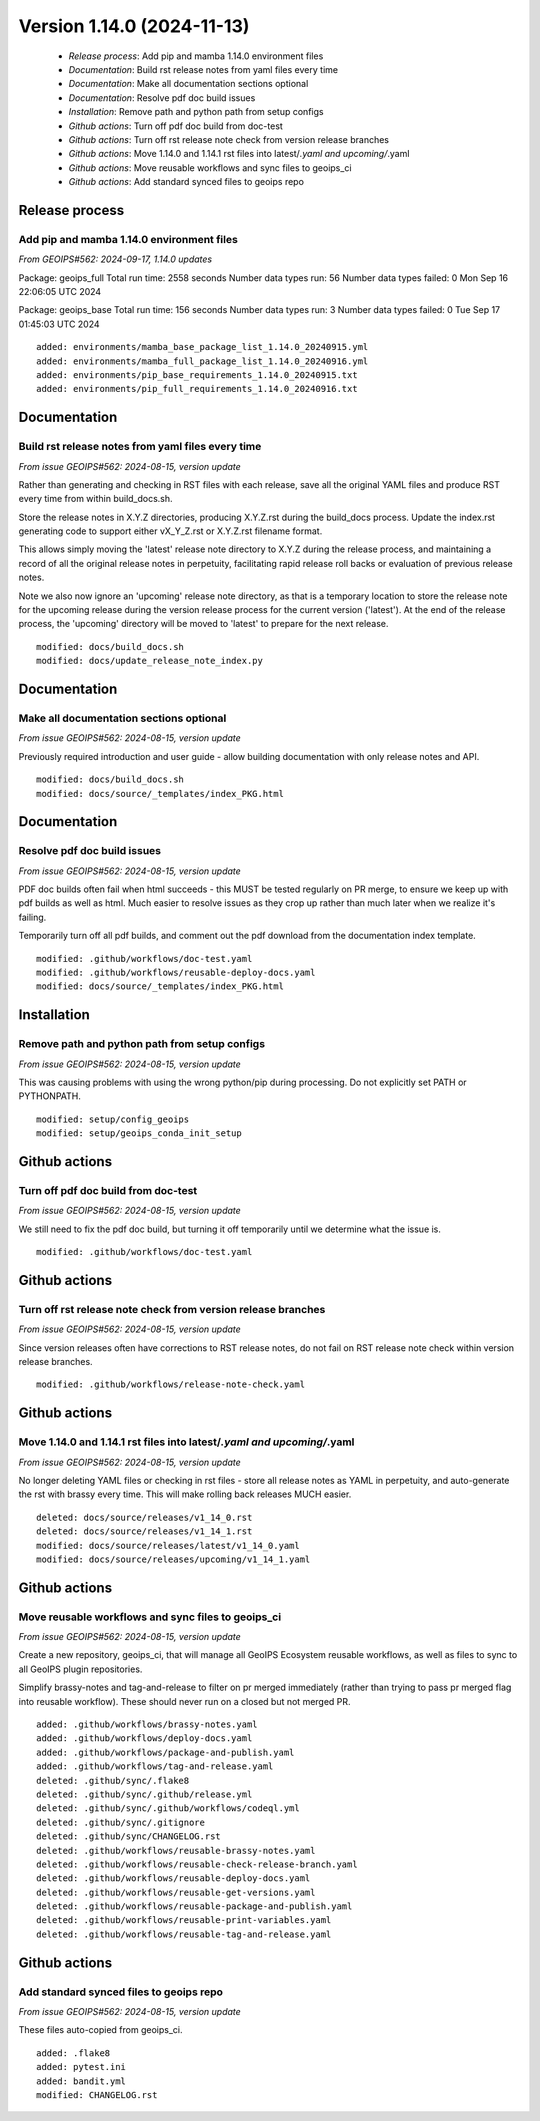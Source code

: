 Version 1.14.0 (2024-11-13)
***************************

 * *Release process*: Add pip and mamba 1.14.0 environment files
 * *Documentation*: Build rst release notes from yaml files every time
 * *Documentation*: Make all documentation sections optional
 * *Documentation*: Resolve pdf doc build issues
 * *Installation*: Remove path and python path from setup configs
 * *Github actions*: Turn off pdf doc build from doc-test
 * *Github actions*: Turn off rst release note check from version release branches
 * *Github actions*: Move 1.14.0 and 1.14.1 rst files into latest/*.yaml and upcoming/*.yaml
 * *Github actions*: Move reusable workflows and sync files to geoips_ci
 * *Github actions*: Add standard synced files to geoips repo

Release process
===============

Add pip and mamba 1.14.0 environment files
------------------------------------------

*From GEOIPS#562: 2024-09-17, 1.14.0 updates*

Package: geoips_full
Total run time: 2558 seconds
Number data types run: 56
Number data types failed: 0
Mon Sep 16 22:06:05 UTC 2024

Package: geoips_base
Total run time: 156 seconds
Number data types run: 3
Number data types failed: 0
Tue Sep 17 01:45:03 UTC 2024

::

     added: environments/mamba_base_package_list_1.14.0_20240915.yml
     added: environments/mamba_full_package_list_1.14.0_20240916.yml
     added: environments/pip_base_requirements_1.14.0_20240915.txt
     added: environments/pip_full_requirements_1.14.0_20240916.txt

Documentation
=============

Build rst release notes from yaml files every time
--------------------------------------------------

*From issue GEOIPS#562: 2024-08-15, version update*

Rather than generating and checking in RST files with
each release, save all the original YAML files and produce
RST every time from within build_docs.sh.

Store the release notes in X.Y.Z directories, producing
X.Y.Z.rst during the build_docs process. Update the index.rst
generating code to support either vX_Y_Z.rst or X.Y.Z.rst
filename format.

This allows simply moving the 'latest' release note directory
to X.Y.Z during the release process, and maintaining a record
of all the original release notes in perpetuity, facilitating
rapid release roll backs or evaluation of previous release notes.

Note we also now ignore an 'upcoming' release note directory,
as that is a temporary location to store the release note for
the upcoming release during the version release process for
the current version ('latest').  At the end of the release
process, the 'upcoming' directory will be moved to 'latest'
to prepare for the next release.

::

     modified: docs/build_docs.sh
     modified: docs/update_release_note_index.py

Documentation
=============

Make all documentation sections optional
----------------------------------------

*From issue GEOIPS#562: 2024-08-15, version update*

Previously required introduction and user guide - allow building documentation
with only release notes and API.

::

     modified: docs/build_docs.sh
     modified: docs/source/_templates/index_PKG.html

Documentation
=============

Resolve pdf doc build issues
----------------------------

*From issue GEOIPS#562: 2024-08-15, version update*

PDF doc builds often fail when html succeeds - this MUST be tested regularly
on PR merge, to ensure we keep up with pdf builds as well as html. Much easier to
resolve issues as they crop up rather than much later when we realize it's failing.

Temporarily turn off all pdf builds, and comment out the pdf download from the
documentation index template.

::

     modified: .github/workflows/doc-test.yaml
     modified: .github/workflows/reusable-deploy-docs.yaml
     modified: docs/source/_templates/index_PKG.html

Installation
============

Remove path and python path from setup configs
----------------------------------------------

*From issue GEOIPS#562: 2024-08-15, version update*

This was causing problems with using the wrong python/pip during processing.
Do not explicitly set PATH or PYTHONPATH.

::

     modified: setup/config_geoips
     modified: setup/geoips_conda_init_setup

Github actions
==============

Turn off pdf doc build from doc-test
------------------------------------

*From issue GEOIPS#562: 2024-08-15, version update*

We still need to fix the pdf doc build, but turning it off temporarily until
we determine what the issue is.

::

     modified: .github/workflows/doc-test.yaml

Github actions
==============

Turn off rst release note check from version release branches
-------------------------------------------------------------

*From issue GEOIPS#562: 2024-08-15, version update*

Since version releases often have corrections to RST release notes, do not fail
on RST release note check within version release branches.

::

     modified: .github/workflows/release-note-check.yaml

Github actions
==============

Move 1.14.0 and 1.14.1 rst files into latest/*.yaml and upcoming/*.yaml
-----------------------------------------------------------------------

*From issue GEOIPS#562: 2024-08-15, version update*

No longer deleting YAML files or checking in rst files - store
all release notes as YAML in perpetuity, and auto-generate the
rst with brassy every time. This will make rolling back releases
MUCH easier.

::

     deleted: docs/source/releases/v1_14_0.rst
     deleted: docs/source/releases/v1_14_1.rst
     modified: docs/source/releases/latest/v1_14_0.yaml
     modified: docs/source/releases/upcoming/v1_14_1.yaml

Github actions
==============

Move reusable workflows and sync files to geoips_ci
---------------------------------------------------

*From issue GEOIPS#562: 2024-08-15, version update*

Create a new repository, geoips_ci, that will manage all GeoIPS Ecosystem
reusable workflows, as well as files to sync to all GeoIPS plugin
repositories.

Simplify brassy-notes and tag-and-release to filter on pr merged immediately
(rather than trying to pass pr merged flag into reusable workflow). These should
never run on a closed but not merged PR.

::

     added: .github/workflows/brassy-notes.yaml
     added: .github/workflows/deploy-docs.yaml
     added: .github/workflows/package-and-publish.yaml
     added: .github/workflows/tag-and-release.yaml
     deleted: .github/sync/.flake8
     deleted: .github/sync/.github/release.yml
     deleted: .github/sync/.github/workflows/codeql.yml
     deleted: .github/sync/.gitignore
     deleted: .github/sync/CHANGELOG.rst
     deleted: .github/workflows/reusable-brassy-notes.yaml
     deleted: .github/workflows/reusable-check-release-branch.yaml
     deleted: .github/workflows/reusable-deploy-docs.yaml
     deleted: .github/workflows/reusable-get-versions.yaml
     deleted: .github/workflows/reusable-package-and-publish.yaml
     deleted: .github/workflows/reusable-print-variables.yaml
     deleted: .github/workflows/reusable-tag-and-release.yaml

Github actions
==============

Add standard synced files to geoips repo
----------------------------------------

*From issue GEOIPS#562: 2024-08-15, version update*

These files auto-copied from geoips_ci.

::

     added: .flake8
     added: pytest.ini
     added: bandit.yml
     modified: CHANGELOG.rst
